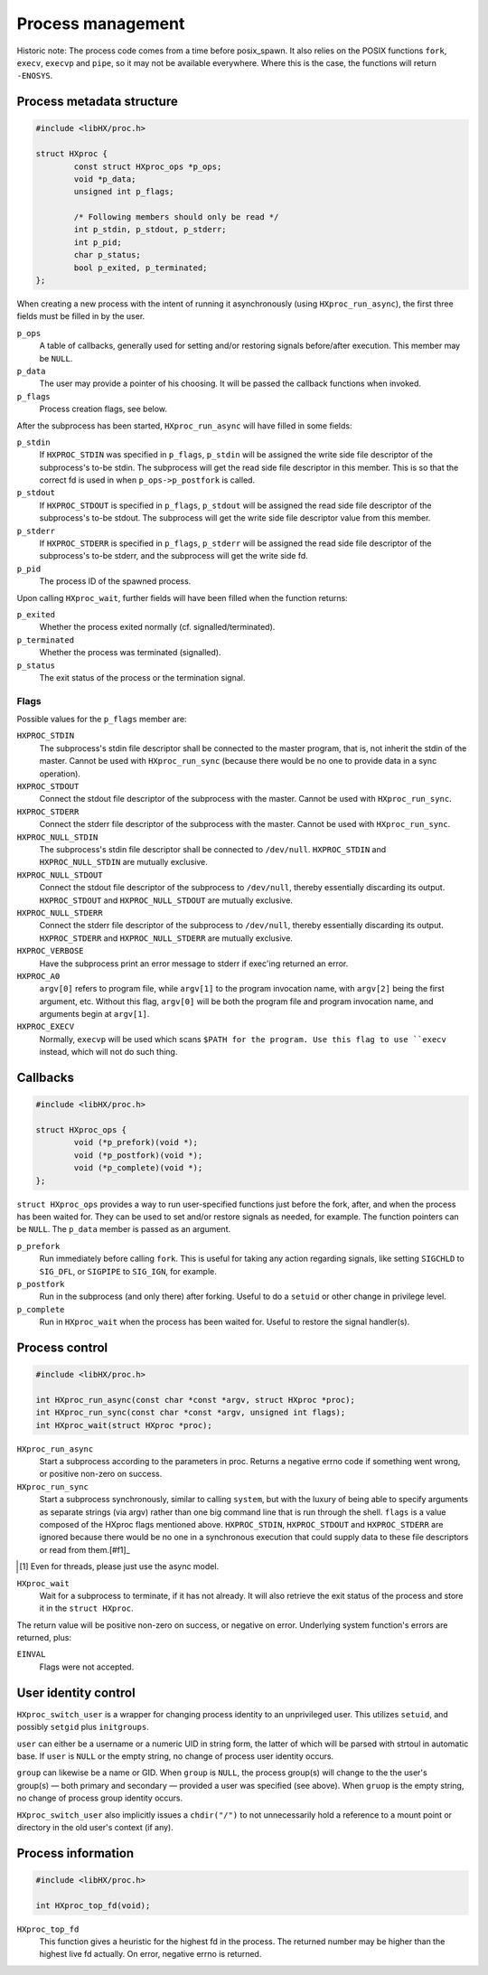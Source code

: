==================
Process management
==================

Historic note: The process code comes from a time before posix_spawn. It also
relies on the POSIX functions ``fork``, ``execv``, ``execvp`` and ``pipe``, so
it may not be available everywhere. Where this is the case, the functions will
return ``-ENOSYS``.

Process metadata structure
==========================

.. code-block:: c

	#include <libHX/proc.h>

	struct HXproc {
		const struct HXproc_ops *p_ops;
		void *p_data;
		unsigned int p_flags;

		/* Following members should only be read */
		int p_stdin, p_stdout, p_stderr;
		int p_pid;
		char p_status;
		bool p_exited, p_terminated;
	};

When creating a new process with the intent of running it asynchronously (using
``HXproc_run_async``), the first three fields must be filled in by the user.

``p_ops``
	A table of callbacks, generally used for setting and/or
	restoring signals before/after execution. This member may be
	``NULL``.

``p_data``
	The user may provide a pointer of his choosing. It will be
	passed the callback functions when invoked.

``p_flags``
	Process creation flags, see below.

After the subprocess has been started, ``HXproc_run_async`` will have filled in
some fields:

``p_stdin``
	If ``HXPROC_STDIN`` was specified in ``p_flags``, ``p_stdin`` will be
	assigned the write side file descriptor of the subprocess's to-be
	stdin. The subprocess will get the read side file descriptor in this
	member. This is so that the correct fd is used in when
	``p_ops->p_postfork`` is called.

``p_stdout``
	If ``HXPROC_STDOUT`` is specified in ``p_flags``, ``p_stdout`` will be
	assigned the read side file descriptor of the subprocess's to-be
	stdout. The subprocess will get the write side file descriptor value
	from this member.

``p_stderr``
	If ``HXPROC_STDERR`` is specified in ``p_flags``, ``p_stderr`` will be
	assigned the read side file descriptor of the subprocess's to-be stderr, and
	the subprocess will get the write side fd.

``p_pid``
	The process ID of the spawned process.

Upon calling ``HXproc_wait``, further fields will have been filled when the
function returns:

``p_exited``
	Whether the process exited normally (cf. signalled/terminated).

``p_terminated``
	Whether the process was terminated (signalled).

``p_status``
	The exit status of the process or the termination signal.

Flags
-----

Possible values for the ``p_flags`` member are:

``HXPROC_STDIN``
	The subprocess's stdin file descriptor shall be connected to the master
	program, that is, not inherit the stdin of the master. Cannot be used
	with ``HXproc_run_sync`` (because there would be no one to provide data
	in a sync operation).

``HXPROC_STDOUT``
	Connect the stdout file descriptor of the subprocess with the master.
	Cannot be used with ``HXproc_run_sync``.

``HXPROC_STDERR``
	Connect the stderr file descriptor of the subprocess with the master.
	Cannot be used with ``HXproc_run_sync``.

``HXPROC_NULL_STDIN``
	The subprocess's stdin file descriptor shall be connected to
	``/dev/null``. ``HXPROC_STDIN`` and ``HXPROC_NULL_STDIN`` are mutually
	exclusive.

``HXPROC_NULL_STDOUT``
	Connect the stdout file descriptor of the subprocess to ``/dev/null``,
	thereby essentially discarding its output. ``HXPROC_STDOUT`` and
	``HXPROC_NULL_STDOUT`` are mutually exclusive.

``HXPROC_NULL_STDERR``
	Connect the stderr file descriptor of the subprocess to ``/dev/null``,
	thereby essentially discarding its output. ``HXPROC_STDERR`` and
	``HXPROC_NULL_STDERR`` are mutually exclusive.

``HXPROC_VERBOSE``
	Have the subprocess print an error message to stderr if exec'ing
	returned an error.

``HXPROC_A0``
	``argv[0]`` refers to program file, while ``argv[1]`` to the program
	invocation name, with ``argv[2]`` being the first argument, etc.
	Without this flag, ``argv[0]`` will be both the program file and
	program invocation name, and arguments begin at ``argv[1]``.

``HXPROC_EXECV``
	Normally, ``execvp`` will be used which scans ``$PATH for the program.
	Use this flag to use ``execv`` instead, which will not do such thing.

Callbacks
=========

.. code-block:: c

	#include <libHX/proc.h>

	struct HXproc_ops {
		void (*p_prefork)(void *);
		void (*p_postfork)(void *);
		void (*p_complete)(void *);
	};

``struct HXproc_ops`` provides a way to run user-specified functions just
before the fork, after, and when the process has been waited for. They can be
used to set and/or restore signals as needed, for example. The function
pointers can be ``NULL``. The ``p_data`` member is passed as an argument.

``p_prefork``
	Run immediately before calling ``fork``. This is useful for taking any
	action regarding signals, like setting ``SIGCHLD`` to ``SIG_DFL``, or
	``SIGPIPE`` to ``SIG_IGN``, for example.

``p_postfork``
	Run in the subprocess (and only there) after forking. Useful
	to do a ``setuid`` or other change in privilege level.

``p_complete``
	Run in ``HXproc_wait`` when the process has been waited for.
	Useful to restore the signal handler(s).

Process control
===============

.. code-block:: c

	#include <libHX/proc.h>

	int HXproc_run_async(const char *const *argv, struct HXproc *proc);
	int HXproc_run_sync(const char *const *argv, unsigned int flags);
	int HXproc_wait(struct HXproc *proc);

``HXproc_run_async``
	Start a subprocess according to the parameters in proc. Returns a
	negative errno code if something went wrong, or positive non-zero on
	success.

``HXproc_run_sync``
	Start a subprocess synchronously, similar to calling ``system``, but
	with the luxury of being able to specify arguments as separate strings
	(via argv) rather than one big command line that is run through the
	shell. ``flags`` is a value composed of the HXproc flags mentioned
	above. ``HXPROC_STDIN``, ``HXPROC_STDOUT`` and ``HXPROC_STDERR`` are ignored
	because there would be no one in a synchronous execution that
	could supply data to these file descriptors or read from them.[#f1]_

.. [#f1] Even for threads, please just use the async model.

``HXproc_wait``
	Wait for a subprocess to terminate, if it has not already. It will also
	retrieve the exit status of the process and store it in the ``struct
	HXproc``.

The return value will be positive non-zero on success, or negative on
error. Underlying system function's errors are returned, plus:

``EINVAL``
	Flags were not accepted.


User identity control
=====================

.. code-block: c

	#include <libHX/proc.h>

	int HXproc_switch_user(const char *user, const char *group);

``HXproc_switch_user`` is a wrapper for changing process identity to an
unprivileged user. This utilizes ``setuid``, and possibly ``setgid`` plus
``initgroups``.

``user`` can either be a username or a numeric UID in string form, the latter
of which will be parsed with strtoul in automatic base. If ``user`` is ``NULL``
or the empty string, no change of process user identity occurs.

``group`` can likewise be a name or GID. When ``group`` is ``NULL``, the
process group(s) will change to the the user's group(s) — both primary and
secondary — provided a user was specified (see above). When ``gruop`` is the
empty string, no change of process group identity occurs.

``HXproc_switch_user`` also implicitly issues a ``chdir("/")`` to not
unnecessarily hold a reference to a mount point or directory in the old user's
context (if any).


Process information
===================

.. code-block:: c

	#include <libHX/proc.h>

	int HXproc_top_fd(void);

``HXproc_top_fd``
	This function gives a heuristic for the highest fd in the process.
	The returned number may be higher than the highest live fd actually.
	On error, negative errno is returned.
